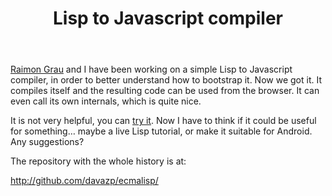 #+TITLE: Lisp to Javascript compiler
#+KEYWORDS: lisp, javascript, compilerg

[[http://puntoblogspot.blogspot.ie/][Raimon Grau]] and I have been working on a simple Lisp to Javascript
compiler, in order to better understand how to bootstrap it. Now we
got it. It compiles itself and the resulting code can be used from the
browser. It can even call its own internals, which is quite nice.

It is not very helpful, you can [[http://davazp.github.com/ecmalisp/ecmalisp.html][try it]]. Now I have to think if it
could be useful for something... maybe a live Lisp tutorial, or make
it suitable for Android. Any suggestions?

The repository with the whole history is at:

http://github.com/davazp/ecmalisp/
